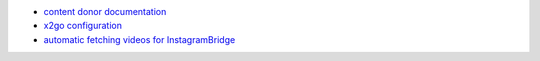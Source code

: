 - `content donor documentation <donor.rst>`__

- `x2go configuration <x2go.rst>`__

- `automatic fetching videos for InstagramBridge <video.rst>`__
